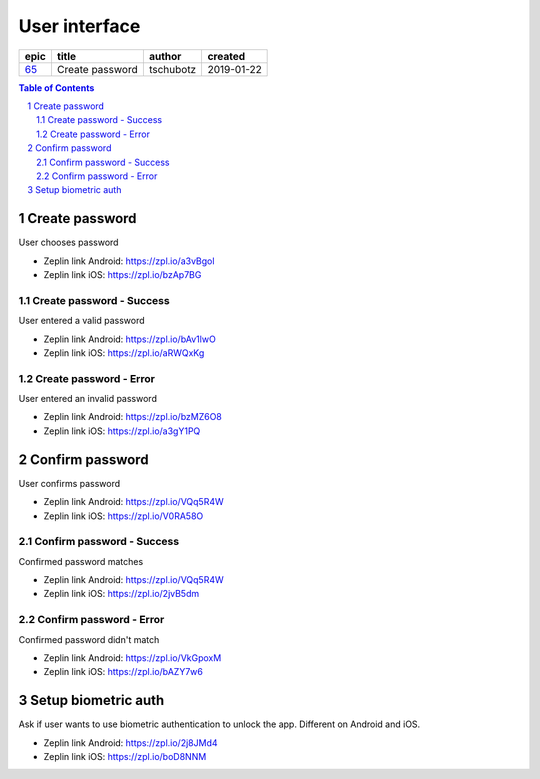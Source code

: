 =====================
User interface
=====================

=====  ===============  =========  ==========
epic        title        author     created
=====  ===============  =========  ==========
`65`_  Create password  tschubotz  2019-01-22
=====  ===============  =========  ==========

.. _65: https://github.com/gnosis/safe/issues/65

.. sectnum::
.. contents:: Table of Contents
    :local:
    :depth: 2

Create password
------------------

User chooses password


.. raw:: html

   <img src="screens/android/create_password.png" width="320px"/>

.. raw:: html

   <img src="screens/ios/create_password.png" width="320px"/>

* Zeplin link Android: https://zpl.io/a3vBgol
* Zeplin link iOS: https://zpl.io/bzAp7BG

Create password - Success
~~~~~~~~~~~~~~~~~~~~~~~~~~~~~~~~~~~~~~~~~~~~~~~~~~~

User entered a valid password

.. raw:: html

   <img src="screens/android/create_password_success.png" width="320px"/>

.. raw:: html

   <img src="screens/ios/create_password_success.png" width="320px"/>

* Zeplin link Android: https://zpl.io/bAv1lwO
* Zeplin link iOS: https://zpl.io/aRWQxKg


Create password - Error
~~~~~~~~~~~~~~~~~~~~~~~~~~~~~~~~~~~~~~~~~~~~~~~~~~~

User entered an invalid password

.. raw:: html

   <img src="screens/android/create_password_error.png" width="320px"/>

.. raw:: html

   <img src="screens/ios/create_password_error.png" width="320px"/>

* Zeplin link Android: https://zpl.io/bzMZ6O8
* Zeplin link iOS: https://zpl.io/a3gY1PQ


Confirm password
------------------

User confirms password


.. raw:: html

   <img src="screens/android/confirm_password.png" width="320px"/>

.. raw:: html

   <img src="screens/ios/confirm_password.png" width="320px"/>

* Zeplin link Android: https://zpl.io/VQq5R4W
* Zeplin link iOS: https://zpl.io/V0RA58O

Confirm password - Success
~~~~~~~~~~~~~~~~~~~~~~~~~~~~~~~~~~~~~~~~~~~~~~~~~~~

Confirmed password matches

.. raw:: html

   <img src="screens/android/confirm_password_success.png" width="320px"/>

.. raw:: html

   <img src="screens/ios/confirm_password_success.png" width="320px"/>

* Zeplin link Android: https://zpl.io/VQq5R4W
* Zeplin link iOS: https://zpl.io/2jvB5dm


Confirm password - Error
~~~~~~~~~~~~~~~~~~~~~~~~~~~~~~~~~~~~~~~~~~~~~~~~~~~

Confirmed password didn't match

.. raw:: html

   <img src="screens/android/confirm_password_error.png" width="320px"/>

.. raw:: html

   <img src="screens/ios/confirm_password_error.png" width="320px"/>

* Zeplin link Android: https://zpl.io/VkGpoxM
* Zeplin link iOS: https://zpl.io/bAZY7w6


Setup biometric auth
--------------------

Ask if user wants to use biometric authentication to unlock the app. Different on Android and iOS. 


.. raw:: html

   <img src="screens/android/setup_biometric_auth.png" width="320px"/>

.. raw:: html

   <img src="screens/ios/setup_biometric_auth.png" width="320px"/>

* Zeplin link Android: https://zpl.io/2j8JMd4
* Zeplin link iOS: https://zpl.io/boD8NNM